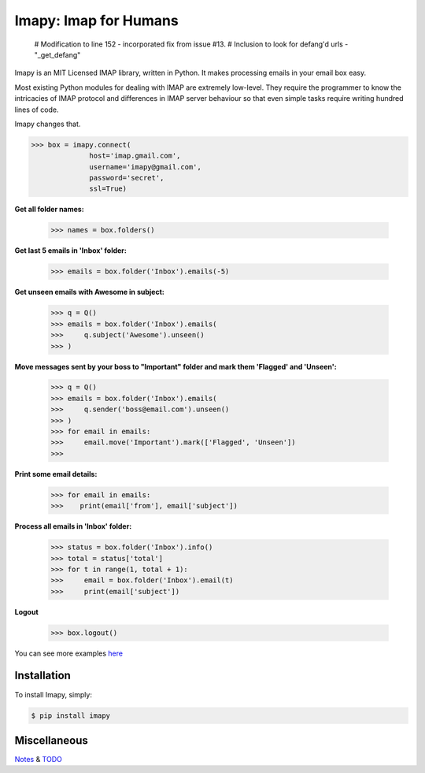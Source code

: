 Imapy: Imap for Humans
======================

 # Modification to line 152 - incorporated fix from issue #13.
 # Inclusion to look for defang'd urls - "_get_defang"

Imapy is an MIT Licensed IMAP library, written in Python.
It makes processing emails in your email box easy.

Most existing Python modules for dealing with IMAP are extremely
low-level. They require the programmer to know the intricacies of IMAP
protocol and differences in IMAP server behaviour so that even
simple tasks require writing hundred lines of code.

Imapy changes that.


.. code-block:: python

    >>> box = imapy.connect(
                  host='imap.gmail.com',
                  username='imapy@gmail.com',
                  password='secret',
                  ssl=True)

**Get all folder names:**

    >>> names = box.folders()

**Get last 5 emails in 'Inbox' folder:**

    >>> emails = box.folder('Inbox').emails(-5)

**Get unseen emails with Awesome in subject:**

    >>> q = Q()
    >>> emails = box.folder('Inbox').emails(
    >>>     q.subject('Awesome').unseen()
    >>> )

**Move messages sent by your boss to "Important" folder and mark them 'Flagged' and 'Unseen':**

    >>> q = Q()
    >>> emails = box.folder('Inbox').emails(
    >>>     q.sender('boss@email.com').unseen()
    >>> )
    >>> for email in emails:
    >>>     email.move('Important').mark(['Flagged', 'Unseen'])
    >>>

**Print some email details:**

    >>> for email in emails:
    >>>    print(email['from'], email['subject'])

**Process all emails in 'Inbox' folder:**

    >>> status = box.folder('Inbox').info()
    >>> total = status['total']
    >>> for t in range(1, total + 1):
    >>>     email = box.folder('Inbox').email(t)
    >>>     print(email['subject'])

**Logout**

    >>> box.logout()

You can see more examples `here <https://github.com/vladimarius/imapy/tree/master/examples>`_



Installation
------------

To install Imapy, simply:

.. code-block:: bash

    $ pip install imapy


Miscellaneous
-------------
`Notes <https://github.com/vladimarius/imapy/blob/master/NOTES.rst>`_  & `TODO <https://github.com/vladimarius/imapy/blob/master/TODO.rst>`_

